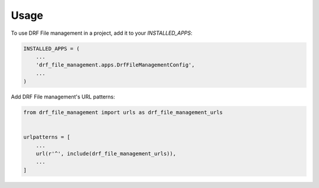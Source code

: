 =====
Usage
=====

To use DRF File management in a project, add it to your `INSTALLED_APPS`:

.. code-block:: python

    INSTALLED_APPS = (
        ...
        'drf_file_management.apps.DrfFileManagementConfig',
        ...
    )

Add DRF File management's URL patterns:

.. code-block:: python

    from drf_file_management import urls as drf_file_management_urls


    urlpatterns = [
        ...
        url(r'^', include(drf_file_management_urls)),
        ...
    ]

